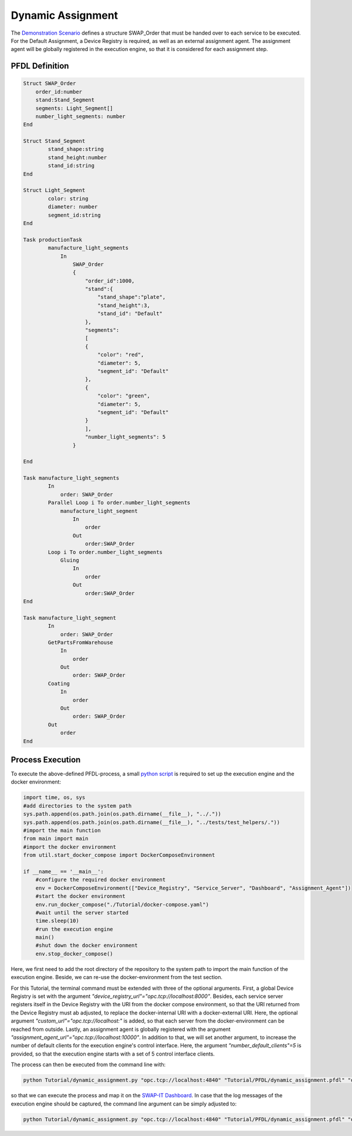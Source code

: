 ..
    Licensed under the MIT License.
    For details on the licensing terms, see the LICENSE file.
    SPDX-License-Identifier: MIT

    Copyright 2023-2024 (c) Fraunhofer IOSB (Author: Florian Düwel)





=========================
Dynamic Assignment
=========================


The `Demonstration Scenario <https://github.com/swap-it/demo-scenario>`_ defines a structure SWAP_Order that must be handed over to each service to be executed.
For the Default Assignment, a Device Registry is required, as well as an external assignment agent. The assignment agent will be globally registered in the execution engine,
so that it is considered for each assignment step.


PFDL Definition
================


.. code-block:: python

    Struct SWAP_Order
        order_id:number
        stand:Stand_Segment
        segments: Light_Segment[]
        number_light_segments: number
    End

    Struct Stand_Segment
            stand_shape:string
            stand_height:number
            stand_id:string
    End

    Struct Light_Segment
            color: string
            diameter: number
            segment_id:string
    End

    Task productionTask
            manufacture_light_segments
                In
                    SWAP_Order
                    {
                        "order_id":1000,
                        "stand":{
                            "stand_shape":"plate",
                            "stand_height":3,
                            "stand_id": "Default"
                        },
                        "segments":
                        [
                        {
                            "color": "red",
                            "diameter": 5,
                            "segment_id": "Default"
                        },
                        {
                            "color": "green",
                            "diameter": 5,
                            "segment_id": "Default"
                        }
                        ],
                        "number_light_segments": 5
                    }

    End

    Task manufacture_light_segments
            In
                order: SWAP_Order
            Parallel Loop i To order.number_light_segments
                manufacture_light_segment
                    In
                        order
                    Out
                        order:SWAP_Order
            Loop i To order.number_light_segments
                Gluing
                    In
                        order
                    Out
                        order:SWAP_Order
    End

    Task manufacture_light_segment
            In
                order: SWAP_Order
            GetPartsFromWarehouse
                In
                    order
                Out
                    order: SWAP_Order
            Coating
                In
                    order
                Out
                    order: SWAP_Order
            Out
                order
    End



Process Execution
=================
To execute the above-defined PFDL-process, a small `python script <https://github.com/FraunhoferIOSB/swap-it-execution-engine/blob/main/Tutorial/dynamic_assignment.py>`_ is required to set up the execution engine and the docker environment:

.. code-block:: python

    import time, os, sys
    #add directories to the system path
    sys.path.append(os.path.join(os.path.dirname(__file__), "../."))
    sys.path.append(os.path.join(os.path.dirname(__file__), "../tests/test_helpers/."))
    #import the main function
    from main import main
    #import the docker environment
    from util.start_docker_compose import DockerComposeEnvironment

    if __name__ == '__main__':
        #configure the required docker environment
        env = DockerComposeEnvironment(["Device_Registry", "Service_Server", "Dashboard", "Assignment_Agent"])
        #start the docker environment
        env.run_docker_compose("./Tutorial/docker-compose.yaml")
        #wait until the server started
        time.sleep(10)
        #run the execution engine
        main()
        #shut down the docker environment
        env.stop_docker_compose()


Here, we first need to add the root directory of the repository to the system path to import the main function of the execution engine. Beside, we can re-use the
docker-environment from the test section.

For this Tutorial, the terminal command must be extended with three of the optional arguments. First, a global Device Registry is set with the argument *"device_registry_url"="opc.tcp://localhost:8000"*. Besides,
each service server registers itself in the Device Registry with the URI from the docker compose environment, so that the URI returned from the
Device Registry must ab adjusted, to replace the docker-internal URI with a docker-external URI. Here, the optional argument *"custom_url"="opc.tcp://localhost:"* is added, so that each server from the
docker-environment can be reached from outside. Lastly, an assignment agent is globally registered with the argument *"assignment_agent_url"="opc.tcp://localhost:10000"*. In addition to that,
we will set another argument, to increase the number of default clients for the execution engine's control interface. Here, the argument *"number_default_clients"=5* is provided, so that the execution
engine starts with a set of 5 control interface clients.


The process can then be executed from the command line with:

.. code-block:: python

    python Tutorial/dynamic_assignment.py "opc.tcp://localhost:4840" "Tutorial/PFDL/dynamic_assignment.pfdl" "dashboard_host_address"="http://localhost:8080" "device_registry_url"="opc.tcp://localhost:8000" "custom_url"="opc.tcp://localhost:" "number_default_clients"=5 "assignment_agent_url"="opc.tcp://localhost:10000"

so that we can execute the process and map it on the `SWAP-IT Dashboard <https://github.com/iml130/swap-it-dashboard>`_. In case that the log messages of the execution
engine should be captured, the command line argument can be simply adjusted to:

.. code-block:: python

    python Tutorial/dynamic_assignment.py "opc.tcp://localhost:4840" "Tutorial/PFDL/dynamic_assignment.pfdl" "dashboard_host_address"="http://localhost:8080" "log_info"=True "device_registry_url"="opc.tcp://localhost:8000" "custom_url"="opc.tcp://localhost:"
